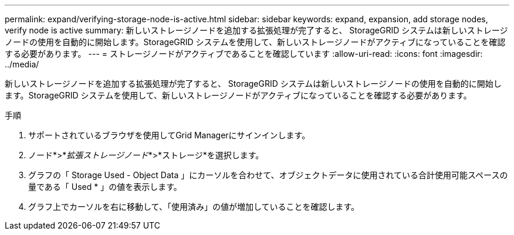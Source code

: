 ---
permalink: expand/verifying-storage-node-is-active.html 
sidebar: sidebar 
keywords: expand, expansion, add storage nodes, verify node is active 
summary: 新しいストレージノードを追加する拡張処理が完了すると、 StorageGRID システムは新しいストレージノードの使用を自動的に開始します。StorageGRID システムを使用して、新しいストレージノードがアクティブになっていることを確認する必要があります。 
---
= ストレージノードがアクティブであることを確認しています
:allow-uri-read: 
:icons: font
:imagesdir: ../media/


[role="lead"]
新しいストレージノードを追加する拡張処理が完了すると、 StorageGRID システムは新しいストレージノードの使用を自動的に開始します。StorageGRID システムを使用して、新しいストレージノードがアクティブになっていることを確認する必要があります。

.手順
. サポートされているブラウザを使用してGrid Managerにサインインします。
. ノード*>*_拡張ストレージノード_*>*ストレージ*を選択します。
. グラフの「 Storage Used - Object Data 」にカーソルを合わせて、オブジェクトデータに使用されている合計使用可能スペースの量である「 Used * 」の値を表示します。
. グラフ上でカーソルを右に移動して、「使用済み」の値が増加していることを確認します。

